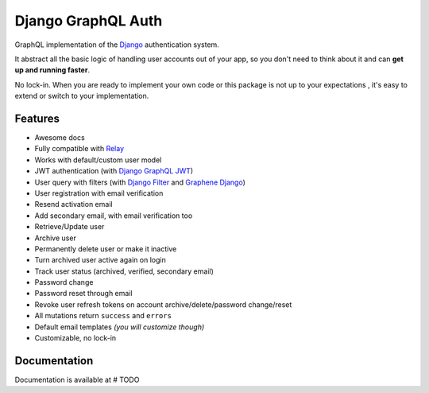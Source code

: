 Django GraphQL Auth
===================

|Pypi| |Build Status| |Codecov|


GraphQL implementation of the `Django <https://github.com/django/django>`_
authentication system.

It abstract all the basic logic of handling user accounts out of your app,
so you don't need to think about it and can **get up and running faster**.

No lock-in. When you are ready to implement your own code or this package
is not up to your expectations , it's easy to extend or switch to
your implementation.


Features
--------

* Awesome docs
* Fully compatible with `Relay <https://github.com/facebook/relay>`_
* Works with default/custom user model
* JWT authentication (with `Django GraphQL JWT <https://github.com/flavors/django-graphql-jwt>`_)
* User query with filters (with `Django Filter <https://github.com/carltongibson/django-filter>`_ and `Graphene Django <https://github.com/graphql-python/graphene-django>`_)
* User registration with email verification
* Resend activation email
* Add secondary email, with email verification too
* Retrieve/Update user
* Archive user
* Permanently delete user or make it inactive
* Turn archived user active again on login
* Track user status (archived, verified, secondary email)
* Password change
* Password reset through email
* Revoke user refresh tokens on account archive/delete/password change/reset
* All mutations return ``success`` and ``errors``
* Default email templates *(you will customize though)*
* Customizable, no lock-in

Documentation
-------------

Documentation is available at # TODO


.. |Pypi| image:: https://img.shields.io/pypi/v/django-graphql-auth.svg
   :target: https://pypi.org/project/django-graphql-auth/
   :alt: Pypi

.. |Build Status| image:: https://travis-ci.com/pedrobern/django-graphql-auth.svg?branch=master
   :target: https://travis-ci.com/pedrobern/django-graphql-auth
   :alt: Build Status

.. |Codecov| image:: https://img.shields.io/codecov/c/github/pedrobern/django-graphql-auth/master.svg?style=flat-square
   :target: https://codecov.io/gh/pedrobern/django-graphql-auth/
   :alt: Codecov

